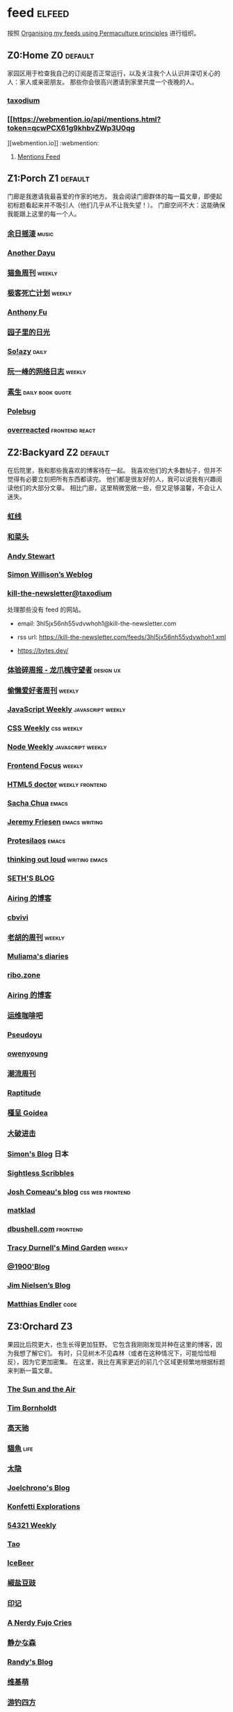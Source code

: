 * feed                                                                   :elfeed:
按照 [[https://kedara.eu/organising-feeds-permaculture][Organising my feeds using Permaculture principles]] 进行组织。
** Z0:Home                                                                      :Z0:default:
家园区用于检查我自己的订阅是否正常运行，以及关注我个人认识并深切关心的人：家人或亲密朋友。
那些你会很高兴邀请到家里共度一个夜晚的人。

*** [[https://taxodium.ink/rss.xml][taxodium]]
*** [[https://webmention.io/api/mentions.html?token=qcwPCX61g9khbvZWp3U0qg
][webmention.io]]                                                               :webmention:
**** [[https://webmention.io/api/mentions.html?token=qcwPCX61g9khbvZWp3U0qg][Mentions Feed]]
** Z1:Porch                                                                     :Z1:default:
门廊是我邀请我最喜爱的作家的地方。
我会阅读门廊群体的每一篇文章，即便起初标题看起来并不吸引人（他们几乎从不让我失望！）。
门廊空间不大：这能确保我能跟上这里的每一个人。

*** [[https://archive.casouri.cc/rock/day/atom.xml][余日摇滚]]                                                                    :music:
*** [[https://anotherdayu.com/feed/][Another Dayu]]
*** [[https://ameow.xyz/feed.xml][猫鱼周刊]]                                                                    :weekly:
*** [[https://www.geedea.pro/index.xml][极客死亡计划]]                                                                :weekly:
*** [[https://antfu.me/feed.xml][Anthony Fu]]
*** [[https://chlo.is/feed.atom][园子里的日光]]
*** [[https://blog.solazy.me/feed/][So!azy]]                                                                      :daily:
*** [[https://www.ruanyifeng.com/blog/atom.xml][阮一峰的网络日志]]                                                            :weekly:
*** [[https://e.arlmy.me/atom.xml][素生]]                                                                        :daily:book:quote:
*** [[https://polebug.github.io/atom.xml][Polebug]]
*** [[https://overreacted.io/rss.xml][overreacted]]                                                                 :frontend:react:
** Z2:Backyard                                                                  :Z2:default:
在后院里，我和那些我喜欢的博客待在一起。
我喜欢他们的大多数帖子，但并不觉得有必要立刻把所有东西都读完。
他们都是很友好的人，我可以说我有兴趣阅读他们的大部分文章。
相比门廊，这里稍微宽敞一些，但又足够温馨，不会让人迷失。

*** [[https://1q43.blog/feed/][虹线]]
*** [[https://www.hecaitou.com/feeds/posts/default][和菜头]]
*** [[https://manateelazycat.github.io/feed.xml][Andy Stewart]]
*** [[https://simonwillison.net/atom/everything/][Simon Willison’s Weblog]]
*** [[https://kill-the-newsletter.com/feeds/3hl5jx56nh55vdvwhoh1.xml][kill-the-newsletter@taxodium]]

处理那些没有 feed 的网站。

- email: 3hl5jx56nh55vdvwhoh1@kill-the-newsletter.com
- rss url: https://kill-the-newsletter.com/feeds/3hl5jx56nh55vdvwhoh1.xml

- https://bytes.dev/

*** [[https://www.ftium4.com/rss.xml][体验碎周报 - 龙爪槐守望者]]                                                   :design:ux:
*** [[https://echosoar.github.io/weekly/atom.xml][偷懒爱好者周刊]]                                                              :weekly:
*** [[https://cprss.s3.amazonaws.com/javascriptweekly.com.xml][JavaScript Weekly]]                                                           :javascript:weekly:
*** [[https://feeds.feedburner.com/CSS-Weekly][CSS Weekly]]                                                                  :css:weekly:
*** [[https://cprss.s3.amazonaws.com/nodeweekly.com.xml][Node Weekly]]                                                                 :javascript:weekly:
*** [[https://cprss.s3.amazonaws.com/frontendfoc.us.xml][Frontend Focus]]                                                              :weekly:
*** [[http://html5doctor.com/feed/][HTML5 doctor]]                                                                :weekly:frontend:
*** [[https://sachachua.com/blog/feed/index.xml][Sacha Chua]]                                                                  :emacs:
*** [[https://takeonrules.com/index.xml][Jeremy Friesen]]                                                              :emacs:writing:
*** [[https://protesilaos.com/master.xml][Protesilaos]]                                                                 :emacs:
*** [[https://johnrakestraw.com/index.xml][thinking out loud]]                                                           :writing:emacs:
*** [[https://seths.blog/feed/][SETH'S BLOG]]
*** [[https://blog.ursb.me/feed.xml][Airing 的博客]]
*** [[https://cbvivi.today/feed.xml][cbvivi]]
*** [[https://weekly.howie6879.com/rss/rss.xml][老胡的周刊]]                                                                  :weekly:
*** [[https://www.muliama.blog/feed/][Muliama's diaries]]
*** [[https://ribo.zone/feed.xml][ribo.zone]]
*** [[https://blog.ursb.me/feed.xml][Airing 的博客]]
*** [[https://blog.ops-coffee.com/feed.xml][运维咖啡吧]]
*** [[https://www.pseudoyu.com/zh/index.xml][Pseudoyu]]
*** [[https://www.owenyoung.com/atom.xml][owenyoung]]
*** [[https://weekly.tw93.fun/rss.xml][潮流周刊]]
*** [[https://www.raptitude.com/feed/][Raptitude]]
*** [[https://justgoidea.com/rss.xml][槿呈 Goidea]]
*** [[https://jesor.me/feed.xml][大破进击]]
*** [[https://song.al/feed.xml][Simon's Blog]]                                                                :日本:
*** [[https://sightlessscribbles.com/feed.xml][Sightless Scribbles]]
*** [[https://www.joshwcomeau.com/rss.xml][Josh Comeau's blog]]                                                          :css:web:frontend:
*** [[https://matklad.github.io/feed.xml][matklad]]
*** [[https://dbushell.com/rss.xml][dbushell.com]]                                                                :frontend:
*** [[https://tracydurnell.com/feed/atom/][Tracy Durnell's Mind Garden]]                                                 :weekly:
*** [[https://1900.live/rss/][@1900'Blog]]
*** [[https://blog.jim-nielsen.com/feed.xml][Jim Nielsen’s Blog]]
*** [[https://endler.dev/rss.xml][Matthias Endler]]                                                             :code:

** Z3:Orchard                                                                   :Z3:
果园比后院更大，也生长得更加狂野。
它包含我刚刚发现并种在这里的博客，因为我想了解它们。
有时，只见树木不见森林（或者在这种情况下，可能恰恰相反），因为它更加密集。
在这里，我比在离家更近的前几个区域更频繁地根据标题来判断一篇文章。
*** [[https://criminallyvulgar.dev/feed/][The Sun and the Air]]
*** [[https://www.timbornholdt.com/blog/feed.rss][Tim Bornholdt]]
*** [[https://www.gaotianchi.com/feed.xml][高天驰]]
*** [[https://2cat.net/feed/][貓魚]]                                                                        :life:
*** [[https://wangyurui.com/feed.xml][太隐]]
*** [[https://joelchrono.xyz/feed.xml][Joelchrono's Blog]]
*** [[https://marisabel.nl/feeds/combined.php][Konfetti Explorations]]
*** [[https://54321.versun.me/feed][54321 Weekly]]
*** [[https://tao.zz.ac/feed.xml][Tao]]
*** [[https://www.icebeer.top/feed/][IceBeer]]
*** [[https://blog.douchi.space/index.xml][椒盐豆豉]]
*** [[https://yinji.org/feed][印记]]
*** [[https://anerdyfujocries.wordpress.com/feed/][A Nerdy Fujo Cries]]
*** [[https://innei.in/feed][静かな森]]
*** [[https://lutaonan.com/rss.xml][Randy's Blog]]
*** [[https://www.wikimoe.com/rss][维基萌]]
*** [[https://lhasa.icu/rss.xml][游钓四方]]
*** [[https://anarchaeopteryx.bearblog.dev/feed/][An Archaeopteryx]]
*** [[https://jeddacp.me/feed/][august morning]]                                                              :photo:
*** [[https://clandestini.org/feed/][clandestini.org]]                                                             :葡萄牙语:设计好看的博客:
*** [[https://cobb.land/feed.xml][cobb.land]]                                                                   :设计有趣的博客:
*** [[https://forkingmad.blog/feed/][Forking Mad]]
*** [[https://heydingus.net/feed.rss][HeyDingus]]                                                                   :weekly:
*** [[https://talk.jackalope.city/feed/][jackalope.city]]
*** [[https://hamatti.org/feed/feed.xml][Juhis]]
*** [[https://kayleerowena.com/rss.xml][Kaylee Rowena]]                                                               :weekly:设计好看的博客:
*** [[https://lars-christian.com/feed.xml][Lars-Christian's website]]
*** [[https://www.didiermary.fr/feed/][Le Blog de Didier MARY]]                                                      :music:album:
*** [[https://mtwb.blog/index.xml][Matt's Blog]]
*** [[https://megancarnes.blog/feed/][Megan's writings]]
*** [[https://monocyte.bearblog.dev/feed/][monocyte's blog]]
*** [[https://tusharhero.codeberg.page/rss.xml][tusharhero]]                                                                  :emacs:
*** [[https://jvns.ca/atom.xml][Julia Evans]]
*** [[https://caa-ins.org/feed][网络社会研究所]]
*** [[https://www.laomuzhu.cn/feed/][木竹]]
*** [[https://www.chenrui.com/feed.php][陈锐]]
*** [[https://bluepika.life/rss.xml][Bluepikachu]]                                                                 :life:
*** [[https://luffy.cc/feed][蒙奇日记]]
*** [[https://www.xiaozonglin.cn/feed/][林林杂语]]
*** [[https://yuanchaofa.com/][Chaofa Yuan]]
*** [[https://keelii.com/][临池不辍]]
*** [[https://i.hsfzxjy.site/rss.xml][#hsfzxjy#]]
*** [[https://atlas.xlog.app/feed][Atlas's 周记]]                                                                :weekly:
*** [[https://blog.pursuitus.com/feed][Ouroboros]]                                                                   :life:
*** [[https://veryjack.com/feed/][Jack‘s Space]]
*** [[https://www.parkerchang.life/feed.xml][arker Chang's Web]]                                                           :台湾:
*** [[https://atpx.com/feed.xml][atpX]]
*** [[https://blog.gentlelucky.com/zh/index.xml][GentleLucky]]                                                                 :weekly:
*** [[https://yovey.me/feed/][Fragments]]
*** [[https://feihu.me/blog/feed.atom][libfeihu Blog]]                                                               :code:
*** [[https://lenband.com/feed/][冷板凳]]
*** [[https://www.justzht.com/rss/][JustZht's EchoChamber]]                                                       :weekly:
*** [[https://oxxx.cn/feed/][森木志]]
*** [[https://www.ctling.com/atom.xml][閒人筆記]]                                                                    :台湾:
*** [[https://eduardoqian.com/rss.xml][司云有崖]]                                                                    :瑞典:
*** [[https://rachelbythebay.com/w/atom.xml][rachelbythebay]]                                                              :writing:
*** [[https://css-irl.info/rss.xml][CSS In Real Life]]                                                            :css:web:frontend:
*** [[https://bilibi.li/feed.rss][midnight serial experiments]]
*** [[https://garden.bradwoods.io/rss.xml][Brad Woods Digital Garden]]                                                   :设计有趣的博客:
*** [[https://xenodium.com/rss.xml][Alvaro Ramirez's notes]]                                                      :emacs:
*** [[http://antirez.com/rss][<antirez>]]                                                                   :programing:llm:
*** [[https://ayu.land/revlog#feed][Sweetfish Ayu]]                                                               :kawai:
*** [[https://bitfieldconsulting.com/posts?format=rss][Bitfield Consulting]]                                                         :go:code:experience:
*** [[https://arne.me/weekly/feed.xml][Arne’s Weekly]]
*** [[https://dylanbeattie.net/rss][dylanbeattie.net]]
*** [[https://alexwlchan.net/atom.xml][Alex Chan]]
*** [[https://hamatti.org/feed/feed.xml][Juha-Matti Santala]]
*** [[https://borretti.me/feed.xml][Fernando Borretti]]
*** [[https://robbowen.digital/feed.xml][Robb Owen Digital]]                                                           :设计好看的博客:
*** [[https://falseknees.com/rss.xml][false knees]]                                                                 :manga:anime:
*** [[https://emptysqua.re/blog/index.xml][A. Jesse Jiryu Davis]]
*** [[https://michal.sapka.pl/rss.xml][Michał M. Sapka]]                                                             :emacs:
*** [[https://gwern.substack.com/feed][Gwern.net]]                                                                   :newsletter:
*** [[https://plainvanillaweb.com/blog/feed.xml][Plain Vanilla Blog]]
*** [[https://j3s.sh/feed.atom][j3s.sh]]
*** [[https://www.autodidacts.io/tag/essay/rss/][Essay - The Autodidacts]]
*** [[https://www.fuzzycomputer.com/rss][fuzzycomputer.com]]
*** [[https://zine.milliesquilly.com/rss.xml][zine of millie]]                                                              :cool:ux:
*** [[https://grantslatton.com/rss.xml][Grant Slatton's Blog]]                                                        :writing:code:
*** [[https://lucumr.pocoo.org/feed.atom][Armin Ronacher's Thoughts and Writings]]
*** [[https://www.teamten.com/lawrence/writings/rss.xml][Lawrence Kesteloot's writings]]                                               :设计有趣的博客:
*** [[https://aresluna.org/main.rss][Aresluna]]                                                                    :设计有趣的博客:
*** [[https://scyy.fi/index.xml][Sarabet Chang Yuye]]
*** [[https://mo42.bearblog.dev/feed.xml][Mo's Blog]]
*** [[https://hojberg.xyz/rss.xml][Simon Højberg]]                                                               :设计好看的博客:
*** [[https://feeds.feedburner.com/brainpickings/rss][The Marginalian]]

*** [[https://www.quantamagazine.org/feed/][Quanta Magazine]]                                                             :zine:
** Z4:Pasture                                                                   :Z4:
牧场比果园还要大，但密度较低。
它包含那些我偶尔想略读的订阅源。
如果标题看起来有吸引力，我大约会读每三篇文章中的一篇。
我会不时查看它，以便在必要时把作者邀请到更近的平台，或把他们引导到池塘。

*** [[https://www.changhai.org/feed.xml][卢昌海个人主页]]
*** [[https://www.nejimakiblog.com/feed][Nejimaki Blog]]
*** [[https://neurofrontiers.blog/feed/][Neurofrontiers]]
*** [[https://www.nicksimson.com/feed.xml][NickSimson.com]]
*** [[https://www.nkantar.com/blog/feed][Nik Kantar]]
*** [[https://notes.druchan.com/feed.xml][notes / druchan]]
*** [[https://angrybunnyman.com/feed/][Portrait of the Artist as a…]]
*** [[https://blog.nyman.re/feed.xml][re: nyman]]
*** [[https://riverpunk.bearblog.dev/feed/][Riverpunk]]
*** [[https://birming.com/feed.xml][Robert Birming]]
*** [[https://rseeber.github.io/blog/feed.xml][Rseeber]]
*** [[https://hollie.eilloh.net/rss.xml][Small Good Things]]
*** [[https://splendide-mendax.com/rss.xml][Splendide Mendax]]
*** [[https://missquote.net/rss.xml][Story Mode]]
*** [[https://syls.blog/feed/][Syl's Blog]]
*** [[https://www.technbuzz.com/feed/][Technbuzz]]
*** [[https://teejay.blog/feed.atom][teejay.blog]]
*** [[https://theworksofegan.net/feed.xml][The Works of Egan]]
*** [[https://thetangent.space/feed.xml][theTangentSpace]]
*** [[https://www.kgadams.net/feed][Ubergeek Kellys World]]
*** [[https://varunbarad.com/feed.xml][Varun Barad]]
*** [[https://wordsundermyname.wordpress.com/feed/][Words Under My Name]]
*** [[https://mattbee.zone/rss.xml][A Lovely Harmless Monster]]
*** [[https://iam.skoo.bz/rss/][A Calm in the Chaos]]
*** [[https://www.ixiqin.com/feed/][白宦成]]
*** [[https://diygod.cc/feed][DIYgod]]
*** [[https://www.yunyoujun.cn/atom.xml][云游君]]                                                                      :frontend:
*** [[https://amf.didiermary.fr/feed/][African Music Forum]]                                                         :music:
*** [[https://www.achilletoupin.com/feed.xml][Achille Toupin]]                                                              :法语:裁缝:
*** [[https://axxuy.xyz/blog/feed.xml][Axxuy.xyz]]
*** [[https://tallywinkle.bearblog.dev/feed/][coffee spills]]
*** [[https://pilch.me/feed.xml][Craig]]
*** [[https://dirchansky.com/freetalk/rss.xml][dirchansky freetalk]]                                                         :comic:
*** [[https://divergentrays.com/blog/blogfeed.xml][Divergent Rays]]                                                              :weekly:
*** [[https://fiat-mihi.com/rss.xml][Fiat Mihi]]                                                                   :宗教:
*** [[https://gaudetetheology.wordpress.com/feed/][Gaudete Theology]]                                                            :宗教:
*** [[https://rscottjones.com/feed/][from rscottjones]]
*** [[https://glome.bearblog.dev/feed/][Glome]]
*** [[https://www.jayeless.net/index.xml][Jayeless.net]]                                                                :数字花园:
*** [[https://renkotsuban.com/rss.xml][Midnight Dreaming]]
*** [[https://mikesthoughts.blog/feed/feed.xml][Mikes Thoughts]]
作者删除了很多以前的文章。
*** [[https://conge.livingwithfcs.org/feed.xml][Conge]]                                                                       :running:
*** [[https://smallyu.net/atom][smallyu]]
*** [[http://xahlee.info/emacs/emacs/blog.xml][Xah Emacs Blog]]                                                              :emacs:
*** [[https://l1uyun.one/atom.xml][l1uyun's Blog]]
*** [[https://www.lxchapu.com/rss.xml][柃夏 chapu‘s blog]]
*** [[https://spacexcode.com/blog/rss.xml][太空编程 Blog]]                                                               :frontend:
*** [[https://chise.hachiroku.com/zh/feed/atom/][Chise Hachiroku]]                                                             :life:
*** [[https://www.less-bug.com//index.xml][Less Bug]]                                                                    :code:
*** [[https://mazzzystar.github.io/atom.xml][TL;DR]]
*** [[https://xuanwo.io/index.xml][Xuanwo's Blog]]                                                               :code:
*** [[https://yipai.me/feed][一派胡言]]
*** [[https://guozh.net/feed/][老郭种树]]
*** [[https://www.yvesx.com/feed/][举头三尺有神鱼]]
*** [[https://laike9m.com/blog/rss/][laike9m's blog]]
*** [[https://ctian.livejournal.com/][春田冰河]]
*** [[https://kuilz.github.io/index.xml][kuilz]]
*** [[https://blog.gzj.life/zh-cn/index.xml][ISouthRain Blog]]                                                             :emacs:
*** [[https://jt26wzz.com/rss.xml][从不说安全词]]                                                                :code:
*** [[https://pathos.page/feed.xml][2750 words]]
*** [[https://chengpeiquan.com/feed.xml][程沛权]]                                                                      :code:
*** [[https://www.kawabangga.com/feed][卡瓦邦噶！]]                                                                  :code:
*** [[https://www.yuqiqin.me/feed.xml][Psychic Paper]]                                                               :english:
*** [[https://elliot00.com/rss][编码与禅]]                                                                    :emacs:
*** [[https://jason-memo.dev/feed/feed.xml][Jason's Web Memo]]                                                            :code:
*** [[https://dansinker.com/feed.xml][Dan Sinker's Blog]]                                                           :life:
*** [[https://jetgirl.art/rss/][JetGirlArt]]
*** [[https://jakelazaroff.com/rss.xml][jakelazaroff.com]]                                                            :frontend:css:web:
*** [[https://expensive.toys/rss.xml][Artur Bień]]                                                                  :emacs:css:
*** [[https://blakewatson.com/feed.xml][Blake Watson]]
*** [[https://technicalwriting.dev/rss.xml][technicalwriting.dev]]
*** [[https://kristofferbalintona.me/index.xml][Kristoffer Balintona]]                                                        :emacs:code:
*** [[https://markentier.tech/feed.rss.xml][markentier.tech]]                                                             :code:rust:
*** [[https://fhur.me/feed.xml][fhur's blog]]                                                                 :code:
*** [[https://emacsninja.com/emacs.atom][Vasilij Schneidermann]]                                                       :emacs:
*** [[https://scripter.co/index.xml][A Scripter's Notes]]                                                          :emacs:code:
*** [[https://www.autodidacts.io/rss/][The Autodidacts]]
*** [[https://ferd.ca/feed.rss][Ferd.ca]]                                                                     :programing:code:
*** [[https://ploum.net/atom_en.xml][Ploum.net]]                                                                   :programing:
*** [[https://www.galactanet.com/feed.xml][Andy Weir's Writing]]                                                         :writing:
*** [[https://randomascii.wordpress.com/feed/][Random ASCII – tech blog of Bruce Dawson]]                                    :code:
*** [[https://danq.me/feed/][Dan Q]]                                                                       :ignore:
*** [[https://emilygorcenski.com/index.xml][The Personal Blog of Emily Gorcenski]]
*** [[https://boehs.org/in/blog.xml][Evan Boehs in the blog]]                                                      :设计有趣的博客:
*** [[https://jasonfantl.com/feed.xml][Jason Fantl]]
*** [[https://blog.videah.net/atom.xml][videah's blog]]
*** [[https://thelogicaloptimist.com/index.php/blog/feed/][The Logical Optimist]]
*** [[https://www.lukew.com/ff/rss][LukeW]]                                                                       :design:
*** [[https://feeds.feedburner.com/thoughtsfromtheredplanet?format=xml][thoughts from the red planet]]                                                :code:
*** [[https://taonaw.com/feed.xml][The Art Of Not Asking Why]]                                                   :emacs:
*** [[https://themkat.net/feed.xml][TheMKat’s blog]]
*** [[https://bryn.codes/feed.xml][Bryn Newell]]
*** [[https://blog.plover.com/index.atom][The Universe of Discourse]]
*** [[https://filiph.net/text/atom.xml][filiph.net/text]]
*** [[https://jeffbradberry.com/feeds/all.atom.xml][Jeff Bradberry]]                                                              :emacs:
*** [[https://chrismaiorana.com/feed/][The Daily Macro]]                                                             :emacs:
*** [[https://lynn.sh/rss.xml][Lynn]]                                                                        :emacs:
*** [[https://nerdgirlthoughts.game.blog/feed/][Nerd Girl Thoughts]]
*** [[https://nothingissimple.ablatedsprocket.com/rss.xml][Nothing Is Simple]]                                                           :emacs:code:
*** [[https://licoricewhipit.tumblr.com/rss][Black Licorice]]                                                              :设计有趣的博客:
*** [[https://andrewkelley.me/rss.xml][Andrew Kelley]]                                                               :zig:code:
*** [[https://www.murilopereira.com/feed.atom][Murilo Pereira]]                                                              :emacs:
*** [[https://soatok.blog/feed/][Dhole Moments]]
*** [[https://feedpress.me/thetechnium][The Technium]]
*** [[https://malwaretech.com/feed.xml][MalwareTech]]
*** [[https://emacsredux.com/atom.xml][Emacs Redux]]                                                                 :emacs:

*** [[https://arialdomartini.github.io/feed.xml][Arialdo on Code]]                                                             :emacs:programing:
** Z5:Pond                                                                      :Z5:
池塘是最后一个分区：这里的文章会沉到底层，进入我的“待读”堆。
其包含的订阅源是那些我偶尔才想粗略浏览的。
我会定期疏浚池塘，移除那些不再想继续关注的订阅源。
我有一条规则：只有那些曾经完全沉入池塘的订阅源，才会被我退订。
*** [[https://blog.itsnero.com/feed][Nero Villagallos O'Reilly Art Blog]]
*** [[https://orbitalmartian.vercel.app/feed.xml][OrbitalMartian]]
*** [[https://godless-internets.org/feed][owlblog]]
*** [[https://tagn.wordpress.com/feed/][The Ancient Gaming Noob]]                                                     :game:
*** [[https://www.ghastlymirror.xyz/rss.xml][The Ghastly Mirror]]
*** [[https://www.timetoloot.com/feed/][Time to Loot]]                                                                :game:
*** [[https://virtualmoose.org/feed/][Virtual Moose]]
*** [[https://werd.io/rss/][Werd I/O]]
*** [[https://whyigame.wordpress.com/feed/][Why I Game]]
*** [[https://ww0cj.radio/feed/][WW0CJ.radio]]
*** [[https://blu30rion.wordpress.com/feed/][Your friendly neighborhood Blu]]
*** [[https://www.calishat.com/feed/][Calishat]]                                                                    :search:engine:更年期:衰老:
*** [[https://www.daemonology.net/hn-daily/index.rss][Hacker News Daily]]                                                           :news:daily:
*** [[https://decohack.com/feed/][Product Hunt 每日热榜]]                                                       :news:daily:
*** [[https://www.hillelwayne.com/][Hillel Wayne]]                                                                :code:
*** [[https://blog.cr.yp.to/feed.application=xml][D. J. Bernstein's personal weblog.]]                                          :code:
*** [[https://mikkolaine.blogspot.com/feeds/posts/default][Stars, Open source and more]]
*** [[https://www.codesimplicity.com/feed/][Code Simplicity]]
*** [[https://www.pentadact.com/feed/][Tom Francis Regrets This Already]]
*** [[https://planet.emacslife.com/atom.xml][Planet Emacslife]]                                                            :emacs:
** Z6:Undefined                                                                 :Z6:
